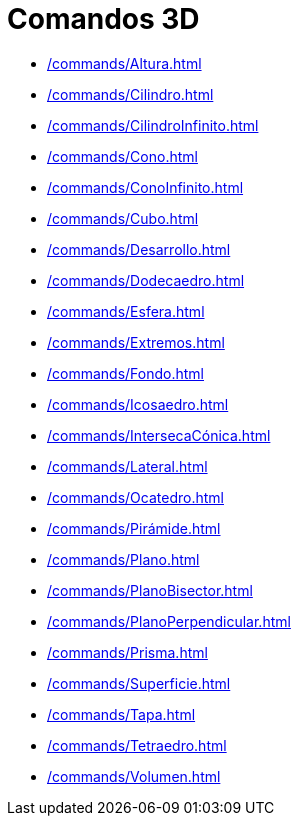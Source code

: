 = Comandos 3D
:page-en: commands/3D_Commands
ifdef::env-github[:imagesdir: /es/modules/ROOT/assets/images]

* xref:/commands/Altura.adoc[]
* xref:/commands/Cilindro.adoc[]
* xref:/commands/CilindroInfinito.adoc[]
* xref:/commands/Cono.adoc[]
* xref:/commands/ConoInfinito.adoc[]
* xref:/commands/Cubo.adoc[]
* xref:/commands/Desarrollo.adoc[]
* xref:/commands/Dodecaedro.adoc[]
* xref:/commands/Esfera.adoc[]
* xref:/commands/Extremos.adoc[]
* xref:/commands/Fondo.adoc[]
* xref:/commands/Icosaedro.adoc[]
* xref:/commands/IntersecaCónica.adoc[]
* xref:/commands/Lateral.adoc[]
* xref:/commands/Ocatedro.adoc[]
* xref:/commands/Pirámide.adoc[]
* xref:/commands/Plano.adoc[]
* xref:/commands/PlanoBisector.adoc[]
* xref:/commands/PlanoPerpendicular.adoc[]
* xref:/commands/Prisma.adoc[]
* xref:/commands/Superficie.adoc[]
* xref:/commands/Tapa.adoc[]
* xref:/commands/Tetraedro.adoc[]
* xref:/commands/Volumen.adoc[]
